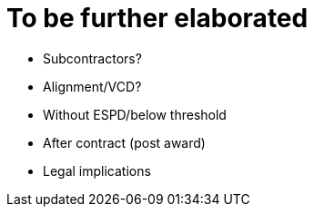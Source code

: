 = To be further elaborated

* Subcontractors?
* Alignment/VCD?
* Without ESPD/below threshold
* After contract (post award)
* Legal implications

